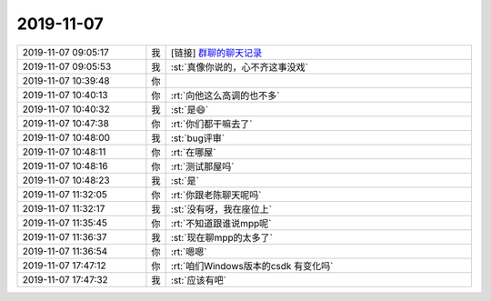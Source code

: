2019-11-07
-------------

.. list-table::
   :widths: 25, 1, 60

   * - 2019-11-07 09:05:17
     - 我
     - [链接] `群聊的聊天记录 <https://support.weixin.qq.com/cgi-bin/mmsupport-bin/readtemplate?t=page/favorite_record__w_unsupport>`_
   * - 2019-11-07 09:05:53
     - 我
     - :st:`真像你说的，心不齐这事没戏`
   * - 2019-11-07 10:39:48
     - 你
     - .. image:: /images/337173.jpg
          :width: 100px
   * - 2019-11-07 10:40:13
     - 你
     - :rt:`向他这么高调的也不多`
   * - 2019-11-07 10:40:32
     - 我
     - :st:`是😄`
   * - 2019-11-07 10:47:38
     - 你
     - :rt:`你们都干嘛去了`
   * - 2019-11-07 10:48:00
     - 我
     - :st:`bug评审`
   * - 2019-11-07 10:48:11
     - 你
     - :rt:`在哪屋`
   * - 2019-11-07 10:48:16
     - 你
     - :rt:`测试那屋吗`
   * - 2019-11-07 10:48:23
     - 我
     - :st:`是`
   * - 2019-11-07 11:32:05
     - 你
     - :rt:`你跟老陈聊天呢吗`
   * - 2019-11-07 11:32:17
     - 我
     - :st:`没有呀，我在座位上`
   * - 2019-11-07 11:35:45
     - 你
     - :rt:`不知道跟谁说mpp呢`
   * - 2019-11-07 11:36:37
     - 我
     - :st:`现在聊mpp的太多了`
   * - 2019-11-07 11:36:54
     - 你
     - :rt:`嗯嗯`
   * - 2019-11-07 17:47:12
     - 你
     - :rt:`咱们Windows版本的csdk 有变化吗`
   * - 2019-11-07 17:47:32
     - 我
     - :st:`应该有吧`